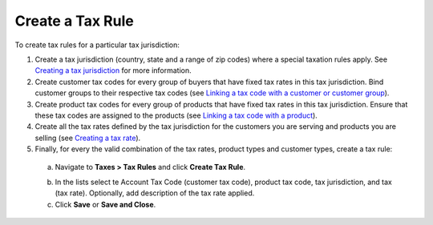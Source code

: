 Create a Tax Rule
^^^^^^^^^^^^^^^^^

To create tax rules for a particular tax jurisdiction:

1. Create a tax jurisdiction (country, state and a range of zip codes) where a special taxation rules apply. See `Creating a tax jurisdiction </complete_reference/taxes/tax_jurisdictions/create.html>`_ for more information.

2. Create customer tax codes for every group of buyers that have fixed tax rates in this tax jurisdiction. Bind customer groups to their respective tax codes (see `Linking a tax code with a customer or customer group </complete_reference/taxes/link_tax_code_to_a_customer.html>`_).

3. Create product tax codes for every group of products that have fixed tax rates in this tax jurisdiction. Ensure that these tax codes are assigned to the products (see `Linking a tax code with a product </complete_reference/taxes/link_a_tax_code_to_a_product.html>`_).

4. Create all the tax rates defined by the tax jurisdiction for the customers you are serving and products you are selling (see `Creating a tax rate </complete_reference/taxes/taxes/create.html>`_).

5. Finally, for every the valid combination of the tax rates, product types and customer types, create a tax rule:

  a. Navigate to **Taxes > Tax Rules** and click **Create Tax Rule**.

  .. image:: /complete_reference/img/taxes/tax_rules/CreateTaxRule_TaxRules_Taxes_drop.png

  b. In the lists select te Account Tax Code (customer tax code), product tax code, tax jurisdiction, and tax (tax rate). Optionally, add description of the tax rate applied.

  c. Click **Save** or **Save and Close**.

.. finish